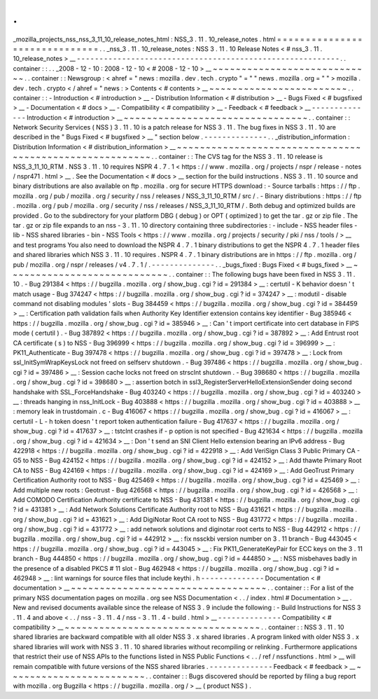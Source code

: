 .
.
_mozilla_projects_nss_nss_3_11_10_release_notes_html
:
NSS_3
.
11
.
10_release_notes
.
html
=
=
=
=
=
=
=
=
=
=
=
=
=
=
=
=
=
=
=
=
=
=
=
=
=
=
=
=
=
=
.
.
_nss_3
.
11
.
10_release_notes
:
NSS
3
.
11
.
10
Release
Notes
<
#
nss_3
.
11
.
10_release_notes
>
__
-
-
-
-
-
-
-
-
-
-
-
-
-
-
-
-
-
-
-
-
-
-
-
-
-
-
-
-
-
-
-
-
-
-
-
-
-
-
-
-
-
-
-
-
-
-
-
-
-
-
-
-
-
-
-
-
-
-
.
.
container
:
:
.
.
_2008
-
12
-
10
:
2008
-
12
-
10
<
#
2008
-
12
-
10
>
__
~
~
~
~
~
~
~
~
~
~
~
~
~
~
~
~
~
~
~
~
~
~
~
~
~
~
~
~
.
.
container
:
:
Newsgroup
:
<
ahref
=
"
news
:
mozilla
.
dev
.
tech
.
crypto
"
=
"
"
news
.
mozilla
.
org
=
"
"
>
mozilla
.
dev
.
tech
.
crypto
<
/
ahref
=
"
news
:
>
Contents
<
#
contents
>
__
~
~
~
~
~
~
~
~
~
~
~
~
~
~
~
~
~
~
~
~
~
~
~
~
.
.
container
:
:
-
Introduction
<
#
introduction
>
__
-
Distribution
Information
<
#
distribution
>
__
-
Bugs
Fixed
<
#
bugsfixed
>
__
-
Documentation
<
#
docs
>
__
-
Compatibility
<
#
compatibility
>
__
-
Feedback
<
#
feedback
>
__
-
-
-
-
-
-
-
-
-
-
-
-
-
-
Introduction
<
#
introduction
>
__
~
~
~
~
~
~
~
~
~
~
~
~
~
~
~
~
~
~
~
~
~
~
~
~
~
~
~
~
~
~
~
~
.
.
container
:
:
Network
Security
Services
(
NSS
)
3
.
11
.
10
is
a
patch
release
for
NSS
3
.
11
.
The
bug
fixes
in
NSS
3
.
11
.
10
are
described
in
the
"
Bugs
Fixed
<
#
bugsfixed
>
__
"
section
below
.
-
-
-
-
-
-
-
-
-
-
-
-
-
-
.
.
_distribution_information
:
Distribution
Information
<
#
distribution_information
>
__
~
~
~
~
~
~
~
~
~
~
~
~
~
~
~
~
~
~
~
~
~
~
~
~
~
~
~
~
~
~
~
~
~
~
~
~
~
~
~
~
~
~
~
~
~
~
~
~
~
~
~
~
~
~
~
~
.
.
container
:
:
The
CVS
tag
for
the
NSS
3
.
11
.
10
release
is
NSS_3_11_10_RTM
.
NSS
3
.
11
.
10
requires
NSPR
4
.
7
.
1
<
https
:
/
/
www
.
mozilla
.
org
/
projects
/
nspr
/
release
-
notes
/
nspr471
.
html
>
__
.
See
the
Documentation
<
#
docs
>
__
section
for
the
build
instructions
.
NSS
3
.
11
.
10
source
and
binary
distributions
are
also
available
on
ftp
.
mozilla
.
org
for
secure
HTTPS
download
:
-
Source
tarballs
:
https
:
/
/
ftp
.
mozilla
.
org
/
pub
/
mozilla
.
org
/
security
/
nss
/
releases
/
NSS_3_11_10_RTM
/
src
/
.
-
Binary
distributions
:
https
:
/
/
ftp
.
mozilla
.
org
/
pub
/
mozilla
.
org
/
security
/
nss
/
releases
/
NSS_3_11_10_RTM
/
.
Both
debug
and
optimized
builds
are
provided
.
Go
to
the
subdirectory
for
your
platform
DBG
(
debug
)
or
OPT
(
optimized
)
to
get
the
tar
.
gz
or
zip
file
.
The
tar
.
gz
or
zip
file
expands
to
an
nss
-
3
.
11
.
10
directory
containing
three
subdirectories
:
-
include
-
NSS
header
files
-
lib
-
NSS
shared
libraries
-
bin
-
NSS
Tools
<
https
:
/
/
www
.
mozilla
.
org
/
projects
/
security
/
pki
/
nss
/
tools
/
>
__
and
test
programs
You
also
need
to
download
the
NSPR
4
.
7
.
1
binary
distributions
to
get
the
NSPR
4
.
7
.
1
header
files
and
shared
libraries
which
NSS
3
.
11
.
10
requires
.
NSPR
4
.
7
.
1
binary
distributions
are
in
https
:
/
/
ftp
.
mozilla
.
org
/
pub
/
mozilla
.
org
/
nspr
/
releases
/
v4
.
7
.
1
/
.
-
-
-
-
-
-
-
-
-
-
-
-
-
-
.
.
_bugs_fixed
:
Bugs
Fixed
<
#
bugs_fixed
>
__
~
~
~
~
~
~
~
~
~
~
~
~
~
~
~
~
~
~
~
~
~
~
~
~
~
~
~
~
.
.
container
:
:
The
following
bugs
have
been
fixed
in
NSS
3
.
11
.
10
.
-
Bug
291384
<
https
:
/
/
bugzilla
.
mozilla
.
org
/
show_bug
.
cgi
?
id
=
291384
>
__
:
certutil
-
K
behavior
doesn
'
t
match
usage
-
Bug
374247
<
https
:
/
/
bugzilla
.
mozilla
.
org
/
show_bug
.
cgi
?
id
=
374247
>
__
:
modutil
-
disable
command
not
disabling
modules
'
slots
-
Bug
384459
<
https
:
/
/
bugzilla
.
mozilla
.
org
/
show_bug
.
cgi
?
id
=
384459
>
__
:
Certification
path
validation
fails
when
Authority
Key
Identifier
extension
contains
key
identifier
-
Bug
385946
<
https
:
/
/
bugzilla
.
mozilla
.
org
/
show_bug
.
cgi
?
id
=
385946
>
__
:
Can
'
t
import
certificate
into
cert
database
in
FIPS
mode
(
certutil
)
.
-
Bug
387892
<
https
:
/
/
bugzilla
.
mozilla
.
org
/
show_bug
.
cgi
?
id
=
387892
>
__
:
Add
Entrust
root
CA
certificate
(
s
)
to
NSS
-
Bug
396999
<
https
:
/
/
bugzilla
.
mozilla
.
org
/
show_bug
.
cgi
?
id
=
396999
>
__
:
PK11_Authenticate
-
Bug
397478
<
https
:
/
/
bugzilla
.
mozilla
.
org
/
show_bug
.
cgi
?
id
=
397478
>
__
:
Lock
from
ssl_InitSymWrapKeysLock
not
freed
on
selfserv
shutdown
.
-
Bug
397486
<
https
:
/
/
bugzilla
.
mozilla
.
org
/
show_bug
.
cgi
?
id
=
397486
>
__
:
Session
cache
locks
not
freed
on
strsclnt
shutdown
.
-
Bug
398680
<
https
:
/
/
bugzilla
.
mozilla
.
org
/
show_bug
.
cgi
?
id
=
398680
>
__
:
assertion
botch
in
ssl3_RegisterServerHelloExtensionSender
doing
second
handshake
with
SSL_ForceHandshake
-
Bug
403240
<
https
:
/
/
bugzilla
.
mozilla
.
org
/
show_bug
.
cgi
?
id
=
403240
>
__
:
threads
hanging
in
nss_InitLock
-
Bug
403888
<
https
:
/
/
bugzilla
.
mozilla
.
org
/
show_bug
.
cgi
?
id
=
403888
>
__
:
memory
leak
in
trustdomain
.
c
-
Bug
416067
<
https
:
/
/
bugzilla
.
mozilla
.
org
/
show_bug
.
cgi
?
id
=
416067
>
__
:
certutil
-
L
-
h
token
doesn
'
t
report
token
authentication
failure
-
Bug
417637
<
https
:
/
/
bugzilla
.
mozilla
.
org
/
show_bug
.
cgi
?
id
=
417637
>
__
:
tstclnt
crashes
if
-
p
option
is
not
specified
-
Bug
421634
<
https
:
/
/
bugzilla
.
mozilla
.
org
/
show_bug
.
cgi
?
id
=
421634
>
__
:
Don
'
t
send
an
SNI
Client
Hello
extension
bearing
an
IPv6
address
-
Bug
422918
<
https
:
/
/
bugzilla
.
mozilla
.
org
/
show_bug
.
cgi
?
id
=
422918
>
__
:
Add
VeriSign
Class
3
Public
Primary
CA
-
G5
to
NSS
-
Bug
424152
<
https
:
/
/
bugzilla
.
mozilla
.
org
/
show_bug
.
cgi
?
id
=
424152
>
__
:
Add
thawte
Primary
Root
CA
to
NSS
-
Bug
424169
<
https
:
/
/
bugzilla
.
mozilla
.
org
/
show_bug
.
cgi
?
id
=
424169
>
__
:
Add
GeoTrust
Primary
Certification
Authority
root
to
NSS
-
Bug
425469
<
https
:
/
/
bugzilla
.
mozilla
.
org
/
show_bug
.
cgi
?
id
=
425469
>
__
:
Add
multiple
new
roots
:
Geotrust
-
Bug
426568
<
https
:
/
/
bugzilla
.
mozilla
.
org
/
show_bug
.
cgi
?
id
=
426568
>
__
:
Add
COMODO
Certification
Authority
certificate
to
NSS
-
Bug
431381
<
https
:
/
/
bugzilla
.
mozilla
.
org
/
show_bug
.
cgi
?
id
=
431381
>
__
:
Add
Network
Solutions
Certificate
Authority
root
to
NSS
-
Bug
431621
<
https
:
/
/
bugzilla
.
mozilla
.
org
/
show_bug
.
cgi
?
id
=
431621
>
__
:
Add
DigiNotar
Root
CA
root
to
NSS
-
Bug
431772
<
https
:
/
/
bugzilla
.
mozilla
.
org
/
show_bug
.
cgi
?
id
=
431772
>
__
:
add
network
solutions
and
diginotar
root
certs
to
NSS
-
Bug
442912
<
https
:
/
/
bugzilla
.
mozilla
.
org
/
show_bug
.
cgi
?
id
=
442912
>
__
:
fix
nssckbi
version
number
on
3
.
11
branch
-
Bug
443045
<
https
:
/
/
bugzilla
.
mozilla
.
org
/
show_bug
.
cgi
?
id
=
443045
>
__
:
Fix
PK11_GenerateKeyPair
for
ECC
keys
on
the
3
.
11
branch
-
Bug
444850
<
https
:
/
/
bugzilla
.
mozilla
.
org
/
show_bug
.
cgi
?
id
=
444850
>
__
:
NSS
misbehaves
badly
in
the
presence
of
a
disabled
PKCS
#
11
slot
-
Bug
462948
<
https
:
/
/
bugzilla
.
mozilla
.
org
/
show_bug
.
cgi
?
id
=
462948
>
__
:
lint
warnings
for
source
files
that
include
keythi
.
h
-
-
-
-
-
-
-
-
-
-
-
-
-
-
Documentation
<
#
documentation
>
__
~
~
~
~
~
~
~
~
~
~
~
~
~
~
~
~
~
~
~
~
~
~
~
~
~
~
~
~
~
~
~
~
~
~
.
.
container
:
:
For
a
list
of
the
primary
NSS
documentation
pages
on
mozilla
.
org
see
NSS
Documentation
<
.
.
/
index
.
html
#
Documentation
>
__
.
New
and
revised
documents
available
since
the
release
of
NSS
3
.
9
include
the
following
:
-
Build
Instructions
for
NSS
3
.
11
.
4
and
above
<
.
.
/
nss
-
3
.
11
.
4
/
nss
-
3
.
11
.
4
-
build
.
html
>
__
-
-
-
-
-
-
-
-
-
-
-
-
-
-
Compatibility
<
#
compatibility
>
__
~
~
~
~
~
~
~
~
~
~
~
~
~
~
~
~
~
~
~
~
~
~
~
~
~
~
~
~
~
~
~
~
~
~
.
.
container
:
:
NSS
3
.
11
.
10
shared
libraries
are
backward
compatible
with
all
older
NSS
3
.
x
shared
libraries
.
A
program
linked
with
older
NSS
3
.
x
shared
libraries
will
work
with
NSS
3
.
11
.
10
shared
libraries
without
recompiling
or
relinking
.
Furthermore
applications
that
restrict
their
use
of
NSS
APIs
to
the
functions
listed
in
NSS
Public
Functions
<
.
.
/
ref
/
nssfunctions
.
html
>
__
will
remain
compatible
with
future
versions
of
the
NSS
shared
libraries
.
-
-
-
-
-
-
-
-
-
-
-
-
-
-
Feedback
<
#
feedback
>
__
~
~
~
~
~
~
~
~
~
~
~
~
~
~
~
~
~
~
~
~
~
~
~
~
.
.
container
:
:
Bugs
discovered
should
be
reported
by
filing
a
bug
report
with
mozilla
.
org
Bugzilla
<
https
:
/
/
bugzilla
.
mozilla
.
org
/
>
__
(
product
NSS
)
.
